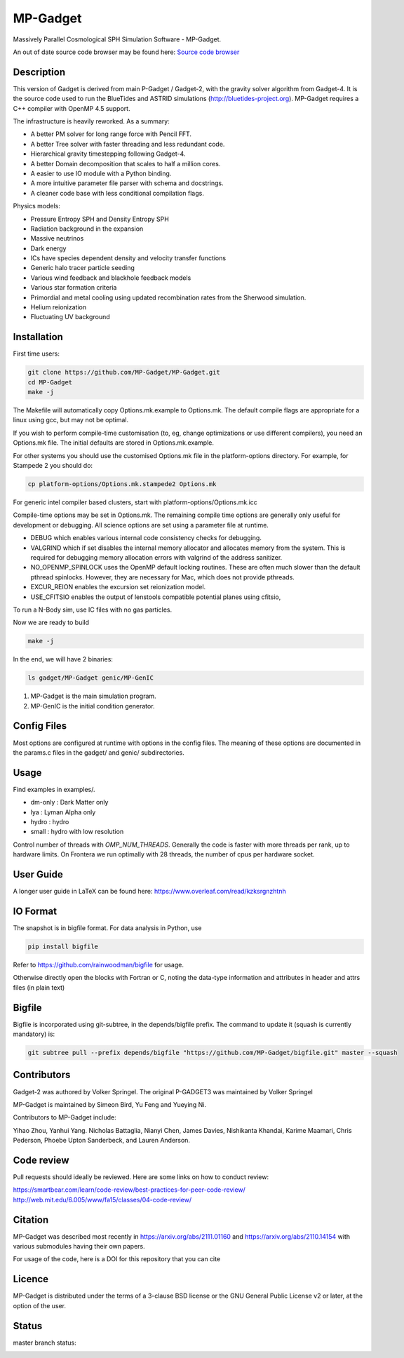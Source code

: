 MP-Gadget
=========

Massively Parallel Cosmological SPH Simulation Software - MP-Gadget.

An out of date source code browser may be found here:
`Source code browser <https://mp-gadget.github.io/MP-Gadget/classes.html>`_


Description
-----------

This version of Gadget is derived from main P-Gadget / Gadget-2, with the gravity solver algorithm from Gadget-4.
It is the source code used to run the BlueTides and ASTRID simulations (http://bluetides-project.org).
MP-Gadget requires a C++ compiler with OpenMP 4.5 support.

The infrastructure is heavily reworked. As a summary:

- A better PM solver for long range force with Pencil FFT.
- A better Tree solver with faster threading and less redundant code.
- Hierarchical gravity timestepping following Gadget-4.
- A better Domain decomposition that scales to half a million cores.
- A easier to use IO module with a Python binding.
- A more intuitive parameter file parser with schema and docstrings.
- A cleaner code base with less conditional compilation flags.

Physics models:

- Pressure Entropy SPH and Density Entropy SPH
- Radiation background in the expansion
- Massive neutrinos
- Dark energy
- ICs have species dependent density and velocity transfer functions
- Generic halo tracer particle seeding
- Various wind feedback and blackhole feedback models
- Various star formation criteria
- Primordial and metal cooling using updated recombination rates from the Sherwood simulation.
- Helium reionization
- Fluctuating UV background

Installation
------------

First time users:

.. code:: bash

    git clone https://github.com/MP-Gadget/MP-Gadget.git
    cd MP-Gadget
    make -j

The Makefile will automatically copy Options.mk.example to Options.mk. The default compile flags are appropriate for a linux using gcc, but may not be optimal.

If you wish to perform compile-time customisation (to, eg, change optimizations or use different compilers), you need an Options.mk file. The initial defaults are stored in Options.mk.example.

For other systems you should use the customised Options.mk file in the
platform-options directory. For example, for Stampede 2 you should do:

.. code:: bash

    cp platform-options/Options.mk.stampede2 Options.mk

For generic intel compiler based clusters, start with platform-options/Options.mk.icc

Compile-time options may be set in Options.mk. The remaining compile time options are generally only useful for development or debugging. All science options are set using a parameter file at runtime.

- DEBUG which enables various internal code consistency checks for debugging.
- VALGRIND which if set disables the internal memory allocator and allocates memory from the system. This is required for debugging memory allocation errors with valgrind of the address sanitizer.
- NO_OPENMP_SPINLOCK uses the OpenMP default locking routines. These are often much slower than the default pthread spinlocks. However, they are necessary for Mac, which does not provide pthreads.
- EXCUR_REION enables the excursion set reionization model.
- USE_CFITSIO enables the output of lenstools compatible potential planes using cfitsio,

To run a N-Body sim, use IC files with no gas particles.

Now we are ready to build

.. code:: bash

    make -j

In the end, we will have 2 binaries:

.. code::

    ls gadget/MP-Gadget genic/MP-GenIC

1. MP-Gadget is the main simulation program.

2. MP-GenIC is the initial condition generator.

Config Files
------------

Most options are configured at runtime with options in the config files.
The meaning of these options are documented in the params.c files in
the gadget/ and genic/ subdirectories.

Usage
-----

Find examples in examples/.

- dm-only : Dark Matter only
- lya : Lyman Alpha only
- hydro : hydro
- small : hydro with low resolution

Control number of threads with `OMP_NUM_THREADS`. Generally the code is faster with more threads per rank, up to hardware limits. On Frontera we run optimally with 28 threads, the number of cpus per hardware socket.

User Guide
----------

A longer user guide in LaTeX can be found here:
https://www.overleaf.com/read/kzksrgnzhtnh

IO Format
---------

The snapshot is in bigfile format. For data analysis in Python, use

.. code:: bash

   pip install bigfile

Refer to https://github.com/rainwoodman/bigfile for usage.

Otherwise directly open the blocks with Fortran or C, noting the data-type
information and attributes in header and attrs files (in plain text)

Bigfile
-------

Bigfile is incorporated using git-subtree, in the depends/bigfile prefix.
The command to update it (squash is currently mandatory) is:

.. code:: bash

    git subtree pull --prefix depends/bigfile "https://github.com/MP-Gadget/bigfile.git" master --squash

Contributors
------------

Gadget-2 was authored by Volker Springel.
The original P-GADGET3 was maintained by Volker Springel

MP-Gadget is maintained by Simeon Bird, Yu Feng and Yueying Ni.

Contributors to MP-Gadget include:

Yihao Zhou, Yanhui Yang. Nicholas Battaglia, Nianyi Chen, James Davies, Nishikanta Khandai, Karime Maamari, Chris Pederson, Phoebe Upton Sanderbeck, and Lauren Anderson.

Code review
-----------

Pull requests should ideally be reviewed. Here are some links on how to conduct review:

https://smartbear.com/learn/code-review/best-practices-for-peer-code-review/
http://web.mit.edu/6.005/www/fa15/classes/04-code-review/

Citation
--------

MP-Gadget was described most recently in https://arxiv.org/abs/2111.01160 and https://arxiv.org/abs/2110.14154 with various submodules having their own papers.

For usage of the code, here is a DOI for this repository that you can cite

.. image:: https://zenodo.org/badge/24486904.svg
   :target: https://zenodo.org/badge/latestdoi/24486904

Licence
-------

MP-Gadget is distributed under the terms of a 3-clause BSD license or the GNU General Public License v2 or later, at the option of the user.

Status
------

master branch status:

.. image:: https://github.com/MP-Gadget/MP-Gadget/workflows/main/badge.svg
       :target: https://github.com/MP-Gadget/MP-Gadget/actions?query=workflow%3Amain
